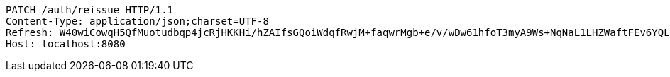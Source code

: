 [source,http,options="nowrap"]
----
PATCH /auth/reissue HTTP/1.1
Content-Type: application/json;charset=UTF-8
Refresh: W40wiCowqH5QfMuotudbqp4jcRjHKKHi/hZAIfsGQoiWdqfRwjM+faqwrMgb+e/v/wDw61hfoT3myA9Ws+NqNaL1LHZWaftFEv6YQLG3VirS6gbo62QrAlgnyBoyU0oMQZB0twQV/q2O+74/8J7j3QZo6sR9hsw/OfgfdK7BphCJ4saC3lUi9Joyx5C5AQ/4vNUUxLcMsJmLweF6LmAP0A==
Host: localhost:8080

----